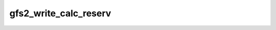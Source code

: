 .. -*- coding: utf-8; mode: rst -*-
.. src-file: fs/gfs2/bmap.h

.. _`gfs2_write_calc_reserv`:

gfs2_write_calc_reserv
======================

.. c:function:: void gfs2_write_calc_reserv(const struct gfs2_inode *ip, unsigned int len, unsigned int *data_blocks, unsigned int *ind_blocks)

    calculate number of blocks needed to write to a file

    :param const struct gfs2_inode \*ip:
        the file

    :param unsigned int len:
        the number of bytes to be written to the file

    :param unsigned int \*data_blocks:
        returns the number of data blocks required

    :param unsigned int \*ind_blocks:
        returns the number of indirect blocks required

.. This file was automatic generated / don't edit.

